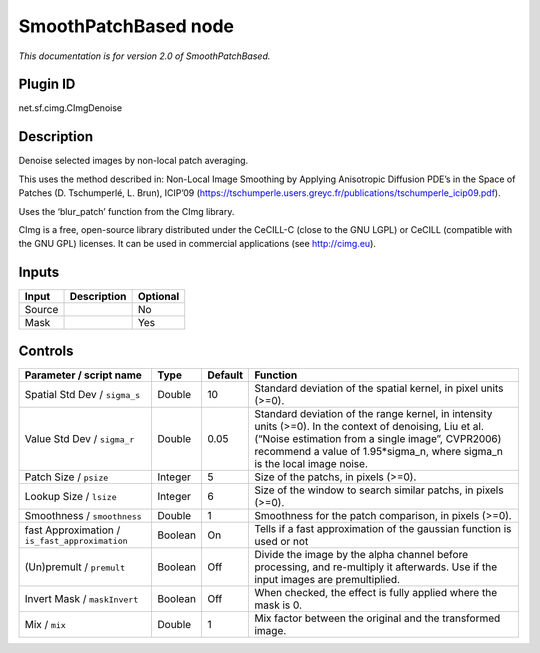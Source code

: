 .. _net.sf.cimg.CImgDenoise:

SmoothPatchBased node
=====================

|pluginIcon| 

*This documentation is for version 2.0 of SmoothPatchBased.*

Plugin ID
-----------

net.sf.cimg.CImgDenoise

Description
-----------

Denoise selected images by non-local patch averaging.

This uses the method described in: Non-Local Image Smoothing by Applying Anisotropic Diffusion PDE’s in the Space of Patches (D. Tschumperlé, L. Brun), ICIP’09 (https://tschumperle.users.greyc.fr/publications/tschumperle_icip09.pdf).

Uses the ‘blur_patch’ function from the CImg library.

CImg is a free, open-source library distributed under the CeCILL-C (close to the GNU LGPL) or CeCILL (compatible with the GNU GPL) licenses. It can be used in commercial applications (see http://cimg.eu).

Inputs
------

+--------+-------------+----------+
| Input  | Description | Optional |
+========+=============+==========+
| Source |             | No       |
+--------+-------------+----------+
| Mask   |             | Yes      |
+--------+-------------+----------+

Controls
--------

.. tabularcolumns:: |>{\raggedright}p{0.2\columnwidth}|>{\raggedright}p{0.06\columnwidth}|>{\raggedright}p{0.07\columnwidth}|p{0.63\columnwidth}|

.. cssclass:: longtable

+------------------------------------------------+---------+---------+-----------------------------------------------------------------------------------------------------------------------------------------------------------------------------------------------------------------------------------------+
| Parameter / script name                        | Type    | Default | Function                                                                                                                                                                                                                                |
+================================================+=========+=========+=========================================================================================================================================================================================================================================+
| Spatial Std Dev / ``sigma_s``                  | Double  | 10      | Standard deviation of the spatial kernel, in pixel units (>=0).                                                                                                                                                                         |
+------------------------------------------------+---------+---------+-----------------------------------------------------------------------------------------------------------------------------------------------------------------------------------------------------------------------------------------+
| Value Std Dev / ``sigma_r``                    | Double  | 0.05    | Standard deviation of the range kernel, in intensity units (>=0). In the context of denoising, Liu et al. (“Noise estimation from a single image”, CVPR2006) recommend a value of 1.95*sigma_n, where sigma_n is the local image noise. |
+------------------------------------------------+---------+---------+-----------------------------------------------------------------------------------------------------------------------------------------------------------------------------------------------------------------------------------------+
| Patch Size / ``psize``                         | Integer | 5       | Size of the patchs, in pixels (>=0).                                                                                                                                                                                                    |
+------------------------------------------------+---------+---------+-----------------------------------------------------------------------------------------------------------------------------------------------------------------------------------------------------------------------------------------+
| Lookup Size / ``lsize``                        | Integer | 6       | Size of the window to search similar patchs, in pixels (>=0).                                                                                                                                                                           |
+------------------------------------------------+---------+---------+-----------------------------------------------------------------------------------------------------------------------------------------------------------------------------------------------------------------------------------------+
| Smoothness / ``smoothness``                    | Double  | 1       | Smoothness for the patch comparison, in pixels (>=0).                                                                                                                                                                                   |
+------------------------------------------------+---------+---------+-----------------------------------------------------------------------------------------------------------------------------------------------------------------------------------------------------------------------------------------+
| fast Approximation / ``is_fast_approximation`` | Boolean | On      | Tells if a fast approximation of the gaussian function is used or not                                                                                                                                                                   |
+------------------------------------------------+---------+---------+-----------------------------------------------------------------------------------------------------------------------------------------------------------------------------------------------------------------------------------------+
| (Un)premult / ``premult``                      | Boolean | Off     | Divide the image by the alpha channel before processing, and re-multiply it afterwards. Use if the input images are premultiplied.                                                                                                      |
+------------------------------------------------+---------+---------+-----------------------------------------------------------------------------------------------------------------------------------------------------------------------------------------------------------------------------------------+
| Invert Mask / ``maskInvert``                   | Boolean | Off     | When checked, the effect is fully applied where the mask is 0.                                                                                                                                                                          |
+------------------------------------------------+---------+---------+-----------------------------------------------------------------------------------------------------------------------------------------------------------------------------------------------------------------------------------------+
| Mix / ``mix``                                  | Double  | 1       | Mix factor between the original and the transformed image.                                                                                                                                                                              |
+------------------------------------------------+---------+---------+-----------------------------------------------------------------------------------------------------------------------------------------------------------------------------------------------------------------------------------------+

.. |pluginIcon| image:: net.sf.cimg.CImgDenoise.png
   :width: 10.0%
